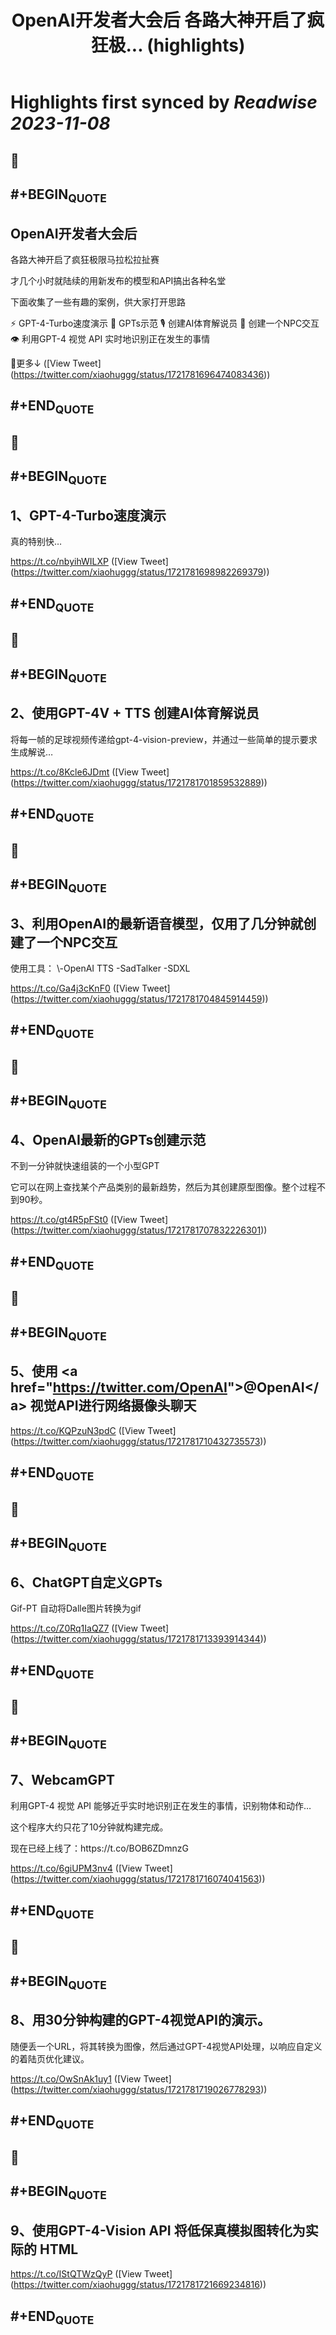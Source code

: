 :PROPERTIES:
:title: OpenAI开发者大会后 各路大神开启了疯狂极... (highlights)
:END:

:PROPERTIES:
:author: [[xiaohuggg on Twitter]]
:full-title: "OpenAI开发者大会后 各路大神开启了疯狂极..."
:category: [[tweets]]
:url: https://twitter.com/xiaohuggg/status/1721781696474083436
:END:

* Highlights first synced by [[Readwise]] [[2023-11-08]]
** 📌
** #+BEGIN_QUOTE
** OpenAI开发者大会后

各路大神开启了疯狂极限马拉松拉扯赛

才几个小时就陆续的用新发布的模型和API搞出各种名堂

下面收集了一些有趣的案例，供大家打开思路

⚡️ GPT-4-Turbo速度演示
🌟 GPTs示范
🎙️ 创建AI体育解说员
🤖 创建一个NPC交互
👁️ 利用GPT-4 视觉 API 实时地识别正在发生的事情

🧵更多↓  ([View Tweet](https://twitter.com/xiaohuggg/status/1721781696474083436))
** #+END_QUOTE
** 📌
** #+BEGIN_QUOTE
** 1、GPT-4-Turbo速度演示

真的特别快...

https://t.co/nbyihWILXP  ([View Tweet](https://twitter.com/xiaohuggg/status/1721781698982269379))
** #+END_QUOTE
** 📌
** #+BEGIN_QUOTE
** 2、使用GPT-4V + TTS 创建AI体育解说员

将每一帧的足球视频传递给gpt-4-vision-preview，并通过一些简单的提示要求生成解说...

https://t.co/8Kcle6JDmt  ([View Tweet](https://twitter.com/xiaohuggg/status/1721781701859532889))
** #+END_QUOTE
** 📌
** #+BEGIN_QUOTE
** 3、利用OpenAI的最新语音模型，仅用了几分钟就创建了一个NPC交互

使用工具：
\-OpenAI TTS
-SadTalker 
-SDXL

https://t.co/Ga4j3cKnF0  ([View Tweet](https://twitter.com/xiaohuggg/status/1721781704845914459))
** #+END_QUOTE
** 📌
** #+BEGIN_QUOTE
** 4、OpenAI最新的GPTs创建示范

不到一分钟就快速组装的一个小型GPT

它可以在网上查找某个产品类别的最新趋势，然后为其创建原型图像。整个过程不到90秒。

https://t.co/gt4R5pFSt0  ([View Tweet](https://twitter.com/xiaohuggg/status/1721781707832226301))
** #+END_QUOTE
** 📌
** #+BEGIN_QUOTE
** 5、使用 <a href="https://twitter.com/OpenAI">@OpenAI</a> 视觉API进行网络摄像头聊天

https://t.co/KQPzuN3pdC  ([View Tweet](https://twitter.com/xiaohuggg/status/1721781710432735573))
** #+END_QUOTE
** 📌
** #+BEGIN_QUOTE
** 6、ChatGPT自定义GPTs  

Gif-PT 自动将Dalle图片转换为gif

https://t.co/Z0Rq1IaQZ7  ([View Tweet](https://twitter.com/xiaohuggg/status/1721781713393914344))
** #+END_QUOTE
** 📌
** #+BEGIN_QUOTE
** 7、WebcamGPT

利用GPT-4 视觉 API 能够近乎实时地识别正在发生的事情，识别物体和动作...  

这个程序大约只花了10分钟就构建完成。

现在已经上线了：https://t.co/BOB6ZDmnzG

https://t.co/6giUPM3nv4  ([View Tweet](https://twitter.com/xiaohuggg/status/1721781716074041563))
** #+END_QUOTE
** 📌
** #+BEGIN_QUOTE
** 8、用30分钟构建的GPT-4视觉API的演示。

随便丢一个URL，将其转换为图像，然后通过GPT-4视觉API处理，以响应自定义的着陆页优化建议。

https://t.co/OwSnAk1uy1  ([View Tweet](https://twitter.com/xiaohuggg/status/1721781719026778293))
** #+END_QUOTE
** 📌
** #+BEGIN_QUOTE
** 9、使用GPT-4-Vision API 将低保真模拟图转化为实际的 HTML

https://t.co/IStQTWzQyP  ([View Tweet](https://twitter.com/xiaohuggg/status/1721781721669234816))
** #+END_QUOTE